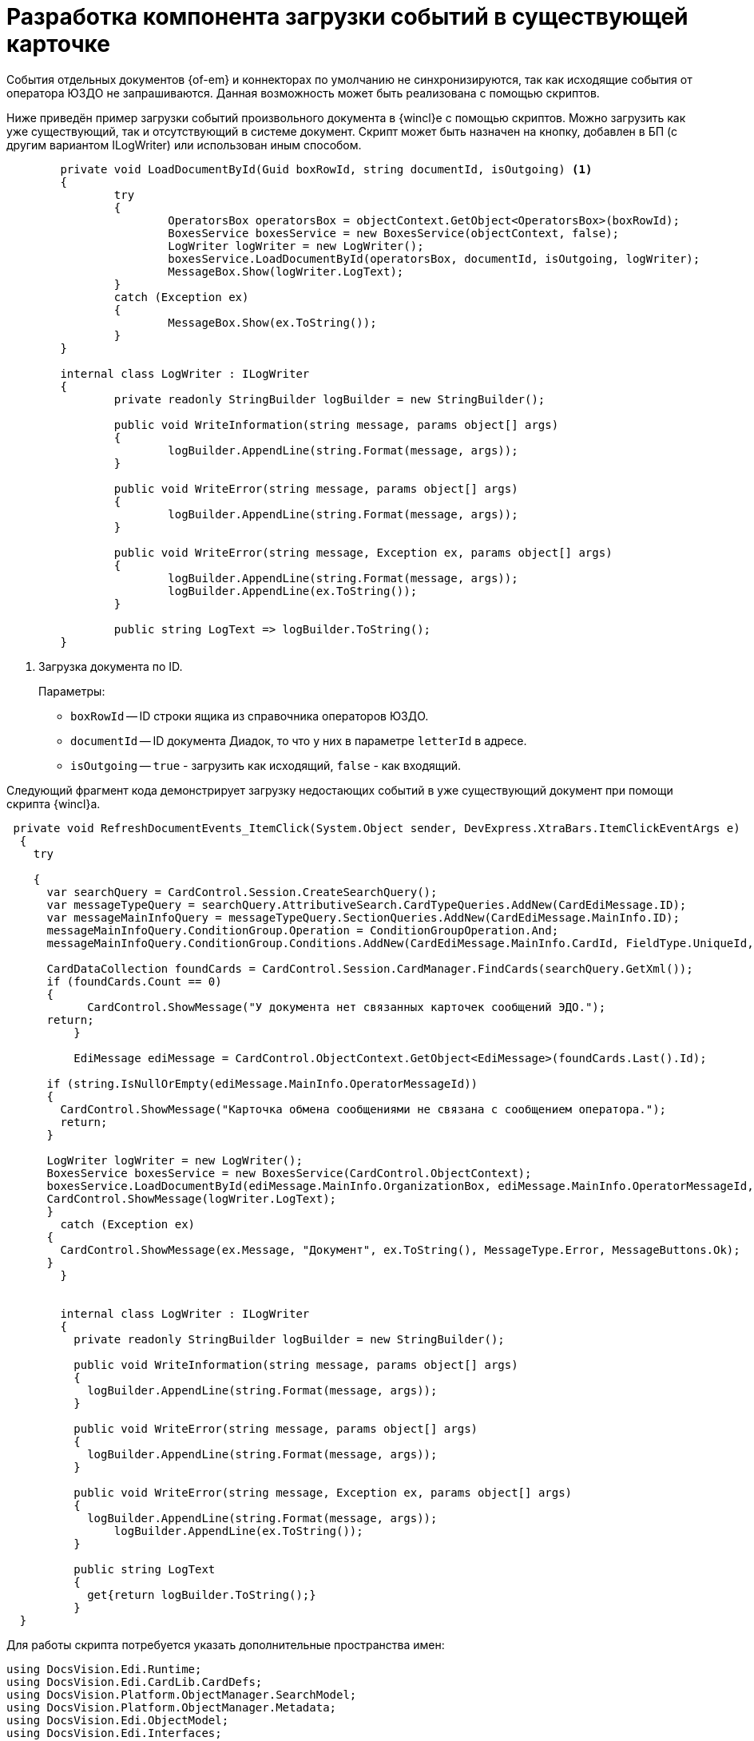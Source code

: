 = Разработка компонента загрузки событий в существующей карточке

События отдельных документов {of-em} и коннекторах по умолчанию не синхронизируются, так как исходящие события от оператора ЮЗДО не запрашиваются. Данная возможность может быть реализована с помощью скриптов.

Ниже приведён пример загрузки событий произвольного документа в {wincl}е с помощью скриптов. Можно загрузить как уже существующий, так и отсутствующий в системе документ. Скрипт может быть назначен на кнопку, добавлен в БП (с другим вариантом ILogWriter) или использован иным способом.

[source,csharp]
----
	private void LoadDocumentById(Guid boxRowId, string documentId, isOutgoing) <.>
	{
		try
		{
			OperatorsBox operatorsBox = objectContext.GetObject<OperatorsBox>(boxRowId);
			BoxesService boxesService = new BoxesService(objectContext, false);
			LogWriter logWriter = new LogWriter();
			boxesService.LoadDocumentById(operatorsBox, documentId, isOutgoing, logWriter);
			MessageBox.Show(logWriter.LogText);
		}
		catch (Exception ex)
		{
			MessageBox.Show(ex.ToString());
		}
	}

	internal class LogWriter : ILogWriter
	{
		private readonly StringBuilder logBuilder = new StringBuilder();

		public void WriteInformation(string message, params object[] args)
		{
			logBuilder.AppendLine(string.Format(message, args));
		}

		public void WriteError(string message, params object[] args)
		{
			logBuilder.AppendLine(string.Format(message, args));
		}

		public void WriteError(string message, Exception ex, params object[] args)
		{
			logBuilder.AppendLine(string.Format(message, args));
			logBuilder.AppendLine(ex.ToString());
		}

		public string LogText => logBuilder.ToString();
	}
----
<.> Загрузка документа по ID.
+
.Параметры:
* `boxRowId` -- ID строки ящика из справочника операторов ЮЗДО.
* `documentId` -- ID документа Диадок, то что у них в параметре `letterId` в адресе.
* `isOutgoing` -- `true` - загрузить как исходящий, `false` - как входящий.

Следующий фрагмент кода демонстрирует загрузку недостающих событий в уже существующий документ при помощи скрипта {wincl}а.

[source,csharp]
----
 private void RefreshDocumentEvents_ItemClick(System.Object sender, DevExpress.XtraBars.ItemClickEventArgs e)
  {
    try

    {
      var searchQuery = CardControl.Session.CreateSearchQuery();
      var messageTypeQuery = searchQuery.AttributiveSearch.CardTypeQueries.AddNew(CardEdiMessage.ID);
      var messageMainInfoQuery = messageTypeQuery.SectionQueries.AddNew(CardEdiMessage.MainInfo.ID);
      messageMainInfoQuery.ConditionGroup.Operation = ConditionGroupOperation.And;
      messageMainInfoQuery.ConditionGroup.Conditions.AddNew(CardEdiMessage.MainInfo.CardId, FieldType.UniqueId, ConditionOperation.Equals, CardControl.CardData.Id);

      CardDataCollection foundCards = CardControl.Session.CardManager.FindCards(searchQuery.GetXml());
      if (foundCards.Count == 0)
      {
	    CardControl.ShowMessage("У документа нет связанных карточек сообщений ЭДО.");
      return;
	  }

	  EdiMessage ediMessage = CardControl.ObjectContext.GetObject<EdiMessage>(foundCards.Last().Id);

      if (string.IsNullOrEmpty(ediMessage.MainInfo.OperatorMessageId))
      {
        CardControl.ShowMessage("Карточка обмена сообщениями не связана с сообщением оператора.");
        return;
      }

      LogWriter logWriter = new LogWriter();
      BoxesService boxesService = new BoxesService(CardControl.ObjectContext);
      boxesService.LoadDocumentById(ediMessage.MainInfo.OrganizationBox, ediMessage.MainInfo.OperatorMessageId, !ediMessage.MainInfo.IncomingMessage, logWriter);
      CardControl.ShowMessage(logWriter.LogText);
      }
        catch (Exception ex)
      {
        CardControl.ShowMessage(ex.Message, "Документ", ex.ToString(), MessageType.Error, MessageButtons.Ok);
      }
	}


	internal class LogWriter : ILogWriter
	{
	  private readonly StringBuilder logBuilder = new StringBuilder();

	  public void WriteInformation(string message, params object[] args)
	  {
	    logBuilder.AppendLine(string.Format(message, args));
	  }

	  public void WriteError(string message, params object[] args)
	  {
	    logBuilder.AppendLine(string.Format(message, args));
	  }

	  public void WriteError(string message, Exception ex, params object[] args)
	  {
	    logBuilder.AppendLine(string.Format(message, args));
		logBuilder.AppendLine(ex.ToString());
	  }

	  public string LogText
	  {
	    get{return logBuilder.ToString();}
	  }
  }
----

Для работы скрипта потребуется указать дополнительные пространства имен:

[source,csharp]
----
using DocsVision.Edi.Runtime;
using DocsVision.Edi.CardLib.CardDefs;
using DocsVision.Platform.ObjectManager.SearchModel;
using DocsVision.Platform.ObjectManager.Metadata;
using DocsVision.Edi.ObjectModel;
using DocsVision.Edi.Interfaces;
using System.Linq;
using System.Text;
----

Также для компиляции следует подключить дополнительные сборки из папки `C:\Program Files (x86)\Docsvision\Edi\5.5\`:

[source,csharp]
----
DocsVision.Edi.ObjectModel.dll
DocsVision.Edi.Interfaces.dll
DocsVision.Edi.Runtime.dll
----

При использовании скрипта для новых видов документов, если в нём не было загрузки библиотек ЭДО и обращений к `EdiScriptHelper`, в инициализацию необходимо добавить следующие строки, например, для `CardActivated`:

[source,csharp]
----
EdiMapperFactory.RegisterFactory(cardControl.ObjectContext);
EdiServiceFactory.RegisterFactory(cardControl.ObjectContext);
----

А также дополнить сборки:

[source,csharp]
----
using DocsVision.Edi.ObjectModel.Mapping;
using DocsVision.Edi.ObjectModel.Services;
----

NOTE: При использовании скрипта существует ограничение, связанное с отображением кнопок предыдущего состояния. При смене состояния документа в Диадок, например, подтверждении или отказе от аннулирования, состояние документа в {dv} не изменится, а в карточке останутся доступны кнопки предыдущего состояния (запроса аннулирования).
